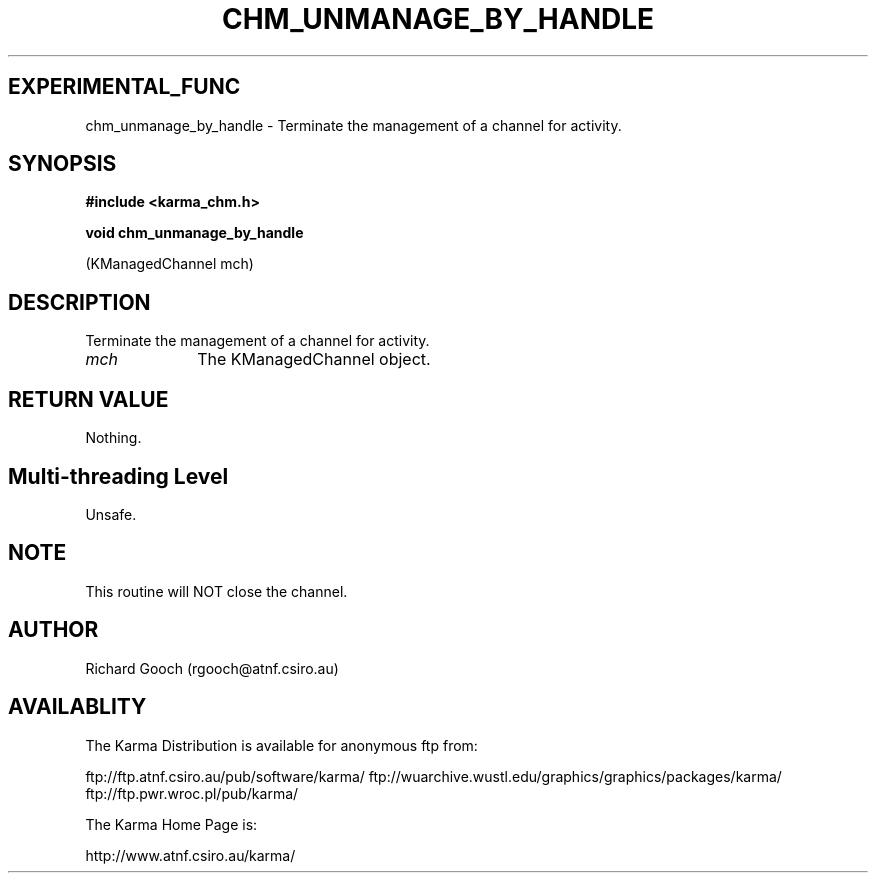 .TH CHM_UNMANAGE_BY_HANDLE 3 "13 Nov 2005" "Karma Distribution"
.SH EXPERIMENTAL_FUNC
chm_unmanage_by_handle \- Terminate the management of a channel for activity.
.SH SYNOPSIS
.B #include <karma_chm.h>
.sp
.B void chm_unmanage_by_handle
.sp
(KManagedChannel mch)
.SH DESCRIPTION
Terminate the management of a channel for activity.
.IP \fImch\fP 1i
The KManagedChannel object.
.SH RETURN VALUE
Nothing.
.SH Multi-threading Level
Unsafe.
.SH NOTE
This routine will NOT close the channel.
.sp
.SH AUTHOR
Richard Gooch (rgooch@atnf.csiro.au)
.SH AVAILABLITY
The Karma Distribution is available for anonymous ftp from:

ftp://ftp.atnf.csiro.au/pub/software/karma/
ftp://wuarchive.wustl.edu/graphics/graphics/packages/karma/
ftp://ftp.pwr.wroc.pl/pub/karma/

The Karma Home Page is:

http://www.atnf.csiro.au/karma/
